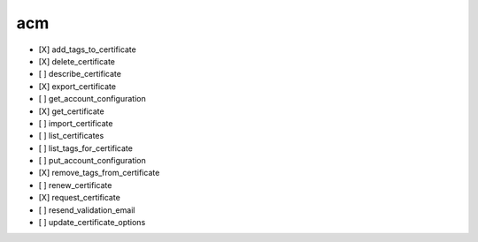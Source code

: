.. _implementedservice_acm:

===
acm
===



- [X] add_tags_to_certificate
- [X] delete_certificate
- [ ] describe_certificate
- [X] export_certificate
- [ ] get_account_configuration
- [X] get_certificate
- [ ] import_certificate
- [ ] list_certificates
- [ ] list_tags_for_certificate
- [ ] put_account_configuration
- [X] remove_tags_from_certificate
- [ ] renew_certificate
- [X] request_certificate
- [ ] resend_validation_email
- [ ] update_certificate_options

